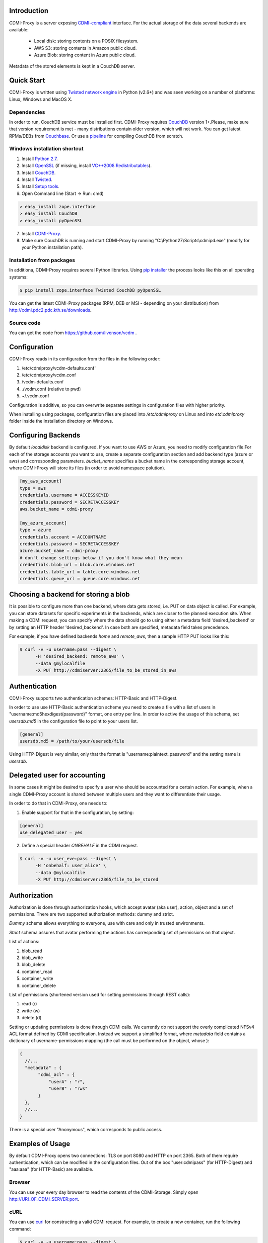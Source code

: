 Introduction
============

CDMI-Proxy is a server exposing `CDMI-compliant <http://cdmi.sniacloud.com/>`_ 
interface. For the actual storage of the data several backends are available:
 
 * Local disk: storing contents on a POSIX filesystem.
 * AWS S3: storing contents in Amazon public cloud.
 * Azure Blob: storing content in Azure public cloud.

Metadata of the stored elements is kept in a CouchDB server.

Quick Start
===========

CDMI-Proxy is written using `Twisted network engine <http://twistedmatrix.com/>`_ 
in Python (v2.6+) and was seen working on a number of platforms: Linux, Windows
and MacOS X.

Dependencies
------------

In order to run, CouchDB service must be installed first. CDMI-Proxy requires `CouchDB <http://couchdb.apache.org/>`_ version 1+.Please, make sure that version
requirement is met - many distributions contain older version, which will not work. You can get latest RPMs/DEBs from `Couchbase 
<http://www.couchbase.com/downloads/couchbase-single-server/community>`_. Or use a `pipeline <https://github.com/iriscouch/build-couchdb>`_ for compiling CouchDB 
from scratch.


Windows installation shortcut
-----------------------------

1. Install `Python 2.7 <http://python.org/ftp/python/2.7.2/python-2.7.2.msi>`_.

2. Install `OpenSSL <http://www.slproweb.com/download/Win32OpenSSL-1_0_0g.exe>`_ (if missing, install `VC++2008 Redistributables <http://www.microsoft.com/downloads/details.aspx?familyid=9B2DA534-3E03-4391-8A4D-074B9F2BC1BF>`_).

3. Install `CouchDB <https://github.com/downloads/dch/couchdb/setup-couchdb-1.1.1_js185_otp_R14B03+fix-win32-crypto.exe>`_.

4. Install `Twisted <http://pypi.python.org/packages/2.7/T/Twisted/Twisted-12.0.0.win32-py2.7.msi>`_.

5. Install `Setup tools <http://pypi.python.org/packages/2.7/s/setuptools/setuptools-0.6c11.win32-py2.7.exe#md5=57e1e64f6b7c7f1d2eddfc9746bbaf20>`_.

6. Open Command line (Start -> Run: cmd)

.. code-block:: bat

  > easy_install zope.interface
  > easy_install CouchDB
  > easy_install pyOpenSSL

7. Install `CDMI-Proxy <http://resources.venus-c.eu/cdmiproxy/msi/cdmiproxy-0.1-latest.msi>`_.

8. Make sure CouchDB is running and start CDMI-Proxy by running "C:\\Python27\\Scripts\\cdmipd.exe" (modify for your Python installation path).


Installation from packages
--------------------------
In additiona, CDMI-Proxy requires several Python libraries. Using `pip installer <http://www.pip-installer.org/en/latest/installing.html>`_ the process looks
like this on all operating systems:

.. code-block:: sh

  $ pip install zope.interface Twisted CouchDB pyOpenSSL

You can get the latest CDMI-Proxy packages (RPM, DEB or MSI - depending on your distribution) from http://cdmi.pdc2.pdc.kth.se/downloads.

Source code
-----------
You can get the code from https://github.com/livenson/vcdm .


Configuration
=============

CDMI-Proxy reads in its configuration from the files in the following order:

#. /etc/cdmiproxy/vcdm-defaults.conf'
#. /etc/cdmiproxy/vcdm.conf
#. /vcdm-defaults.conf
#. ./vcdm.conf (relative to pwd) 
#. ~/.vcdm.conf

Configuration is additive, so you can overwrite separate settings in
configuration files with higher priority.

When installing using packages, configuration files are placed into
*/etc/cdmiproxy* on Linux and into *etc\\cdmiproxy* folder inside the
installation directory on Windows.

Configuring Backends
====================

By default *localdisk* backend is configured. If you want to use AWS or Azure,
you need to modify configuration file.For each of the storage accounts you want
to use, create a separate configuration section and add backend type (azure or
aws) and corresponding parameters. *bucket_name* specifies a bucket name in the
corresponding storage account, where CDMI-Proxy will store its files (in order to
avoid namespace polution).

.. code-block:: sh

 [my_aws_account]
 type = aws
 credentials.username = ACCESSKEYID
 credentials.password = SECRETACCESSKEY
 aws.bucket_name = cdmi-proxy

 [my_azure_account]
 type = azure
 credentials.account = ACCOUNTNAME
 credentials.password = SECRETACCESSKEY
 azure.bucket_name = cdmi-proxy
 # don't change settings below if you don't know what they mean
 credentials.blob_url = blob.core.windows.net
 credentials.table_url = table.core.windows.net
 credentials.queue_url = queue.core.windows.net

Choosing a backend for storing a blob
=====================================

It is possible to configure more than one backend, where data gets stored, i.e. PUT on data object is called.
For example, you can store datasets for specific experiments in the backends, which are closer to the planned execution
site. When making a CDMI request, you can specify where the data should go to using either a metadata field
'desired_backend' or by setting an HTTP header 'desired_backend'. In case both are specified, metadata field takes
precedence.

For example, if you have defined backends *home* and *remote_aws*, then a sample HTTP PUT looks like this:

.. code-block:: sh

  $ curl -v -u username:pass --digest \
        -H 'desired_backend: remote_aws' \
        --data @mylocalfile
        -X PUT http://cdmiserver:2365/file_to_be_stored_in_aws

Authentication
==============

CDMI-Proxy supports two authentication schemes: HTTP-Basic and HTTP-Digest.

In order to use use HTTP-Basic authentication scheme you need to create a
file with a list of users in "username:md5hexdigest(password)" format, one entry
per line. In order to active the usage of this schema, set *usersdb.md5* in the
configuration file to point to your users list.

.. code-block:: sh

    [general] 
    usersdb.md5 = /path/to/your/usersdb/file


Using HTTP-Digest is very similar, only that the format is 
"username:plaintext_password" and the setting name is *usersdb*.

Delegated user for accounting
=============================

In some cases it might be desired to specify a user who should be accounted for a certain action. For example, when a
single CDMI-Proxy account is shared between multiple users and they want to differentiate their usage.

In order to do that in CDMI-Proxy, one needs to:

1. Enable support for that in the configuration, by setting:

.. code-block:: sh

    [general] 
    use_delegated_user = yes

2. Define a special header *ONBEHALF* in the CDMI request.

.. code-block:: sh

  $ curl -v -u user_eve:pass --digest \
        -H 'onbehalf: user_alice' \
        --data @mylocalfile
        -X PUT http://cdmiserver:2365/file_to_be_stored


Authorization
=============

Authorization is done through authorization hooks, which accept avatar (aka user),
action, object and a set of permissions. There are two supported authorization 
methods: dummy and strict.

*Dummy* schema allows everything to everyone, use with care and only in trusted
environments.

*Strict* schema assures that avatar performing the actions has corresponding 
set of permissions on that object. 

List of actions:

#. blob_read
#. blob_write
#. blob_delete
#. container_read
#. container_write
#. container_delete
 
List of permissions (shortened version used for setting permissions through
REST calls):

#. read (r)
#. write (w)
#. delete (d)

Setting or updating permissions is done through CDMI calls. We currently do not
support the overly complicated NFSv4 ACL format defined by CDMI specification.
Instead we support a simplified format, where *metadata* field contains a 
dictionary of username-permissions mapping (the call must be performed on the
object, whose ):

.. code-block:: js

 {
   //...
   "metadata" : {
        "cdmi_acl" : { 
            "userA" : "r",
            "userB" : "rws"
        }
   },
   //...
 }

There is a special user "Anonymous", which corresponds to public access.

Examples of Usage
=================

By default CDMI-Proxy opens two connections: TLS on port 8080 and HTTP on port 2365.
Both of them require authentication, which can be modified in the configuration
files. Out of the box "user:cdmipass" (for HTTP-Digest) and "aaa:aaa" (for HTTP-Basic)
are available.

Browser
-------

You can use your every day browser to read the contents of the CDMI-Storage. 
Simply open http://URI_OF_CDMI_SERVER:port.


cURL
----

You can use `curl <http://curl.haxx.se/>`_ for constructing a valid CDMI request.
For example, to create a new container, run the following command:

.. code-block:: sh

  $ curl -v -u username:pass --digest \
        -H 'x-cdmi-specification-version: 1.0.1' \
        -H 'content-type: application/cdmi-container' \
        -H  'accept:application/cdmi-container' \
        -X PUT http://cdmiserver:2365/newcontainer

Refer to `CDMI reference <http://cdmi.sniacloud.com/>`_ for more precise
header/body specification. 

libcdmi (Python)
----------------

Using a `Python wrapper <https://github.com/livenson/libcdmi-python>`_ for CDMI
function calls, a basic workflow of a client could look like this:

.. code-block:: python

 # sample client of a CDMI service
 import tempfile
 import os
 
 from libcdmi import cdmi
 
 endpoint = "http://localhost:2364/"
 credentials = {'user': 'aaa',
                'password': 'aaa'}
 
 lf, localfile = tempfile.mkstemp()
 os.write(lf, "# Test data #")
 os.close(lf)

 remoteblob = 'test_file.txt'
 remoteblob2 = '/mydata/text_file.txt'
 
 remote_container = '/mydata'
 remote_container2 = '/mydata/more'
 
 conn = cdmi.CDMIConnection(endpoint, credentials)
 
 # blob operations
 conn.blob_proxy.create_from_file(localfile, remoteblob, mimetype='text/plain')
 conn.blob_proxy.create_from_file(localfile, remoteblob + "_nocdmi", )
 
 value = conn.blob_proxy.read(remoteblob)
 print "=== Value ==\n%s\n" % value
 
 conn.blob_proxy.delete(remoteblob)
 
 # container operations
 conn.container_proxy.create(remote_container)
 print conn.container_proxy.read('/')
 conn.container_proxy.delete(remote_container)
 print conn.container_proxy.read('/')
 
 # cleanup 
 os.unlink(localfile)


libcdmi (Java)
--------------

Using a `Java wrapper <https://github.com/livenson/libcdmi-java>`_ for CDMI
function calls, a basic workflow of a client could look like this:

.. code-block:: java

 package examples;
 
 import static eu.venusc.cdmi.CDMIResponseStatus.REQUEST_OK;
 
 import java.io.File;
 import java.net.URL;
 import java.util.HashMap;
 import java.util.LinkedList;
 import java.util.List;
 import java.util.Map;
 
 import org.apache.http.HttpResponse;
 import org.apache.http.auth.Credentials;
 import org.apache.http.auth.UsernamePasswordCredentials;
 
 import eu.venusc.cdmi.CDMIConnection;
 import eu.venusc.cdmi.Utils;
 
 public class CDMIClient {
 
    private static String cdmiBase = "/test-container-1/";
    private static String nonCdmiBase = "/test-container-2/";
    private static String outputContainer = "/test-output/";
 
    public static void main(String[] args) throws Exception {
        // user credentials
        Credentials creds = new UsernamePasswordCredentials("username",
                "password");
 
        // two CDMI-storages
        CDMIConnection localStorage = new CDMIConnection(creds, new URL(
                "https://localhost:8080"));
        CDMIConnection remoteStorage = new CDMIConnection(creds, new URL(
                "https://example.com:8080"));
 
        // CDMI blob read operations
        List<File> dataset = new LinkedList<File>();
        System.out.println("== Downloading blobs (CDMI objects) ==");
        String[] inputFiles = new String[] { "input_1.txt", "input_2.txt" };
        for (String fnm : inputFiles) {
            String location = cdmiBase + fnm;
            HttpResponse response = localStorage.getBlobProxy().read(location);
            if (response.getStatusLine().getStatusCode() != REQUEST_OK) {
                System.err.println("Download failed : " + fnm);
            }
            File localFile = Utils.createTemporaryFile(Utils
                    .getTextContent(response), fnm, null);
            System.out.println("File downloaded: "
                    + localFile.getAbsolutePath());
            dataset.add(localFile);
            response.getEntity().consumeContent(); // to free up resource
        }
 
        // Non-CDMI read data operations (on larger blobs)
        System.out.println("== Downloading blobs (non-CDMI objects) ==");
        String[] largerInputFiles = new String[] { "larger_file_1.dat",
                "larger_file_2.dat" };
        for (String fnm : largerInputFiles) {
            String location = nonCdmiBase + fnm;
            HttpResponse response = localStorage.getNonCdmiBlobProxy()
                    .read(location);
            if (response.getStatusLine().getStatusCode() != REQUEST_OK) {
                System.err.println("Download failed : " + fnm);
            }
 
            File localFile = Utils.createTemporaryFile(new String(Utils
                    .extractContents(response)), fnm, null);
            System.out.println("File downloaded: "
                    + localFile.getAbsolutePath());
            dataset.add(localFile);
            response.getEntity().consumeContent(); // to free up resource
        }
        // Process ...
 
        // ... and upload to a remote storage
        System.out
                .println("== Uploading dataset to a remote storage (CDMI objects) ==");
        for (File f : dataset) {
            // A shared map with custom parameters
            Map parameters = new HashMap();
            parameters.put("mimetype", "text/plain");
            HttpResponse response = remoteStorage.getNonCdmiBlobProxy().create(
                    outputContainer + f.getName(), f, parameters);
            if (response.getStatusLine().getStatusCode() != REQUEST_OK) {
                System.err.println("Upload failed : " + f.getName());
            }
            response.getEntity().consumeContent(); // to free up resource
        }
 
        // Check what's in the output folder - and delete it at the same time
        System.out.println("== Contents of: " + outputContainer + " ==");
 
        for (String s : remoteStorage.getContainerProxy().getChildren(
                outputContainer)) {
            System.out.println(s);
            System.out.println("\t\tDeleting...");
            remoteStorage.getBlobProxy().delete(outputContainer + s);
        }
        System.out.println("==============");
    }
 }
 

Troubleshooting
===============

Please, report any issues or problems to https://github.com/livenson/vcdm/issues .